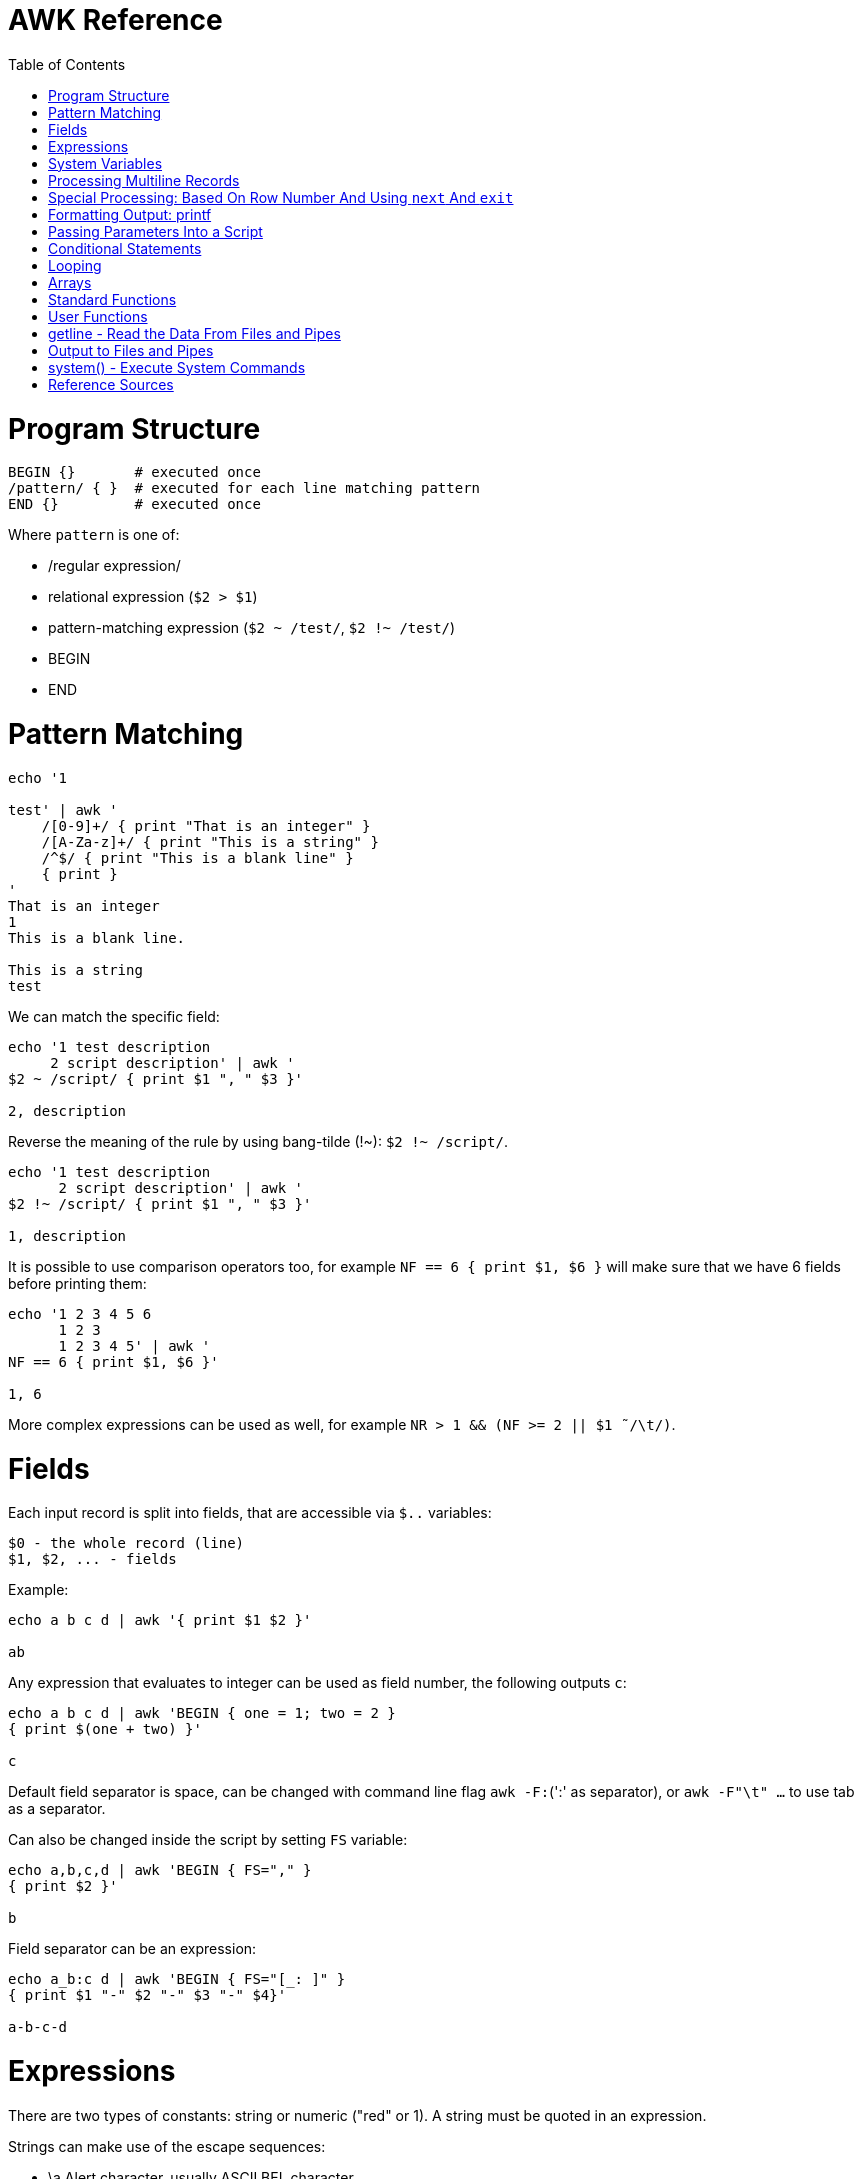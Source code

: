 :toc:
:toc-placement!:

# AWK Reference

toc::[]

# Program Structure

[source,bash]
----
BEGIN {}       # executed once
/pattern/ { }  # executed for each line matching pattern
END {}         # executed once
----

Where `pattern` is one of:

* /regular expression/
* relational expression (`$2 > $1`)
* pattern-matching expression (`$2 ~ /test/`, `$2 !~ /test/`)
* BEGIN
* END


# Pattern Matching

[source,bash]
----
echo '1

test' | awk '
    /[0-9]+/ { print "That is an integer" }
    /[A-Za-z]+/ { print "This is a string" }
    /^$/ { print "This is a blank line" }
    { print }
'
That is an integer
1
This is a blank line.

This is a string
test
----

We can match the specific field:

[source,bash]
----
echo '1 test description
     2 script description' | awk '
$2 ~ /script/ { print $1 ", " $3 }'

2, description
----

Reverse the meaning of the rule by using bang-tilde (!~): `$2 !~ /script/`.

[source,bash]
----
echo '1 test description
      2 script description' | awk '
$2 !~ /script/ { print $1 ", " $3 }'

1, description
----

It is possible to use comparison operators too, for example `NF == 6 { print $1, $6 }` will make sure that we have 6 fields before printing them:

[source,bash]
----
echo '1 2 3 4 5 6
      1 2 3
      1 2 3 4 5' | awk '
NF == 6 { print $1, $6 }'

1, 6
----

More complex expressions can be used as well, for example `NR > 1 && (NF >= 2 || $1  ̃ /\t/)`.

# Fields

Each input record is split into fields, that are accessible via `$..` variables:

    $0 - the whole record (line)
    $1, $2, ... - fields

Example:

[source,bash]
----
echo a b c d | awk '{ print $1 $2 }'

ab
----

Any expression that evaluates to integer can be used as field number, the following outputs `c`:

[source,bash]
----
echo a b c d | awk 'BEGIN { one = 1; two = 2 }
{ print $(one + two) }'

c
----

Default field separator is space, can be changed with command line flag `awk -F:`(':' as separator),
or `awk -F"\t" ...` to use tab as a separator.

Can also be changed inside the script by setting `FS` variable:

[source,bash]
----
echo a,b,c,d | awk 'BEGIN { FS="," }
{ print $2 }'

b
----

Field separator can be an expression:

[source,bash]
----
echo a_b:c d | awk 'BEGIN { FS="[_: ]" }
{ print $1 "-" $2 "-" $3 "-" $4}'

a-b-c-d
----

# Expressions

There are two types of constants: string or numeric ("red" or 1).
A string must be quoted in an expression.

Strings can make use of the escape sequences:

* \a Alert character, usually ASCII BEL character
* \b Backspace
* \f Formfeed
* \n Newline
* \r Carriage return
* \t Horizontal tab
* \v Vertical tab
* \ddd Character repr esented as 1 to 3 digit octal value
* \xhex Character repr esented as hexadecimal value a
* \c Any literal character c (e.g., \" for ") b

[source,bash]
----
echo a_b:c d | awk 'BEGIN { FS="[_: ]" }
{ print $1 "\v" $2 "\t" $3 "\"" $4}'

a
 b      c"d
----

Variables:

* assignment: `name = value`
* name is case sensitive
* default value is zero
* each variable has string and integer value
** strings that are not numbers evaluate to zero

A space is the string concatenation operator:

    # Assigns “HelloWorld” to the variable z.
    z = "Hello" "World"

There are `+`/`-`, etc arithmetic operators.
There are `+=`, `-=`, `++` (both postfix and infix), `--` assignment operators.

[source,bash]
----
echo '1

2' | awk '
# Count blank lines.
/^$/ {
    ++x  # Default value is 0, so we don't initialize x, just start incrementing
}
END {
    print x
}'

1
----

Average calculation:

[source,bash]
----
echo 'john 85 92 78 94 88
andrea 89 90 75 90 86
jasper 84 88 80 92 84' | awk '
# average five grades
{ total = $2 + $3 + $4 + $5 + $6
avg = total / 5
print $1, avg }'

john 87.4
andrea 86
jasper 85.6
----

# System Variables

* `FS` - input field separator (space by default)
** Note: usually FS is assigned in the BEGIN block, but can be changed anywhere
   new FS value will take effect on the next line (not on the current line)
* `OFS` - output field separator (space by default)
* `NF` - number of fields (so `{ print $NF }` outputs last field)
** Note: NF is mutable, can be changed (as well as $0 or fields)
* `RS` - record separator, default is newline
* `ORS` - output record separator
* `NR` - current record number
* `FILENAME` - current file name
* `FNR` - current record number in current file (useful when there are many files)
* `CONVFMT` - `printf`-style number-to-string conversion format, "%.6g" by default
** Used when we do `str = (5.5 + 3.2) " is a nice value"`
* `OFMT` - `printf` style number-to-string conversion when number is printed
** Used when we do `print 5.5`
* `ARGC` - the number of command line arguments (does not include options to awk)
* `ARGIND` - the index in ARGV of the current file being processed.
* `ARGV` - array of command line arguments indexed from 0 to ARGC - 1.
** Dynamically changing the contents of ARGV can control the files used for data.
* `ENVIRON` - array of environment variables.

See more in `man awk`.


The `SYMTAB` variable is an array whose indices are the names of all currently defined global variables and arrays in the program. The array may be used for indirect access to read or write the value of a variable:

      foo = 5
      SYMTAB["foo"] = 4
      print foo    # prints 4

The isarray() function may be used to test if an element in `SYMTAB` is an array. You may not use the delete statement with the `SYMTAB` array.

Example - average calculation with auto-numbering:

[source,bash]
----
echo 'john 85 92 78 94 88
andrea 89 90 75 90 86
jasper 84 88 80 92 84' | awk '
# We will have tabs as output fields separator.
BEGIN { OFS = "\t" }
# average five grades
{
  total = $2 + $3 + $4 + $5 + $6
  avg = total / 5
  print NR ".", $1, avg
}
END {
  print ""
  print NR, "records processed."
}'

1.      john    87.4
2.      andrea  86
3.      jasper  85.6

3       records processed.
----

# Processing Multiline Records

[source,bash]
----
echo 'John Robinson
Boston MA 01760

Phyllis Chapman
Amesbury MA 01881' | awk '
# set field separator to a newline and record separator to the empty string
BEGIN { FS = "\n"; RS = "" }
{ print $1, $NF}'

John Robinson Boston MA 01760
Phyllis Chapman Amesbury MA 01881
----

Also split the output to multiple lines:

[source,bash]
----
echo 'John Robinson
Boston MA 01760

Phyllis Chapman
Amesbury MA 01881' | awk '
# set field separator to a newline and record separator to the empty string
BEGIN { FS = "\n"; RS = ""; OFS = "\n"; ORS = "\n\n" }
{ print $1, $NF}'

John Robinson
Boston MA 01760

Phyllis Chapman
Amesbury MA 01881
----

# Special Processing: Based On Row Number And Using `next` And `exit`

We can use expression like `NR == 1` to apply special rule for the first record.
Inside that rule we can use `next` to skip following rules:


[source,bash]
----
echo '1000
125	 Market	 -125.45
126	 Hardware Store	 -34.95156' | awk '
BEGIN { FS="\t" }

# First line is the initial balance.
NR == 1 {
    balance=$1;
    print "Initial balance: ", balance;
    next  # get the next record and start over (do not proceed with next rule)
}
# Update balance.
{ balance += $3 }
# Show the result.
END { print "Final balance: ", balance }'

Initial balance:  1000
Final balance:  839.598
----

The `next` statement causes the next line to be read and resumes execution from the top of the script.

The `nextfile` statement stops current file processing and moves to the next file.

The `exit` statement exits the main loop and passes control to `END` section (stops execution if used in `END` of if there is no `END` section).
The `exit` takes an expression as an argument. It will be used as script exit status code, by default exit status is 0.

Similar example with interesting trick to remove header and footer (source: https://stackoverflow.com/a/7148801/4612064).
Here we extract a list of file names from the `7z l` output which looks like this:


[source,bash]
----
7-Zip [64] 9.20  Copyright (c) 1999-2010 Igor Pavlov  2010-11-18
p7zip Version 9.20 (locale=en_US.UTF-8,Utf16=on,HugeFiles=on,4 CPUs)

Listing archive: output/folder/7z_1.7z

--
Path = output/folder/7z_1.7z
Type = 7z
Solid = -
Blocks = 0
Physical Size = 141
Headers Size = 141

   Date      Time    Attr         Size   Compressed  Name
------------------- ----- ------------ ------------  ------------------------
2017-11-10 17:33:18 ....A            0            0  (E).txt
2017-11-10 17:33:18 ....A            0            0  (J) [!].txt
2017-11-10 17:33:18 ....A            0            0  (J).txt
2017-11-10 17:33:18 ....A            0            0  (U) [!].txt
2017-11-10 17:33:18 ....A            0            0  (U).txt
------------------- ----- ------------ ------------  ------------------------
                                     0            0  5 files, 0 folders
----

And the `awk` script to get only file names:

[source,bash]
----
/----/ {p = ++p % 2; print "p: ", p; next}
$NF == "Name" {pos = index($0,"Name")}
p {print p, substr($0,pos)}
----

Initially `p` is zero, so the last rule with `print` doesn't work.
Second line cacluates the position where the file name starts (by checking the position of "Name" in the header.
Once we meet first "----", the `p` value becomes 1 (1 % 2 = 1) and we start processing filenames.
And when we get to the next "----", the `p` value becomes 0 (2 % 2 = 0) and we stop the processing.

# Formatting Output: printf

Syntax:

  printf ( format-expression [, arguments] )

The parentheses are optional.

Format specifiers:

- c ASCII character
- d Decimal integer
- i Decimal integer. (Added in POSIX)
- e Floating-point format ([-]d.pr ecisione[+-]dd)
- E Floating-point format ([-]d.pr ecisionE[+-]dd)
- f Floating-point format ([-]ddd.pr ecision)
- g e or f conversion, whichever is shortest, with trailing zeros removed
- G E or f conversion, whichever is shortest, with trailing zeros removed
- o Unsigned octal value
- s String
- u Unsigned decimal value
- x Unsigned hexadecimal number. Uses a-f for 10 to 15
- X Unsigned hexadecimal number. Uses A-F for 10 to 15
- % Literal %

A format expression can take three optional modifiers following “%” and preceding the format specifier:

  %-width.precision format-specifier

* width - numeric value, the contents will be right-justified, use '-' to get left-justification.
** `echo '5' | awk '{ printf("*%20s*", $1) }'` -> `*                   5*`
** `echo '5' | awk '{ printf("*%-20s*", $1) }'` -> `*5                   *`
* precision:
** for decimal or floating-point values - the number of digits to the right of the decimal point;
** for string values - the maximum number of characters that will be printed.

[source,bash]
----
echo '3.1415' | awk '{ printf("%.3g", $1) }'

3.14
----

Default format: `%.6g`.

With and precision can be specified dynamically:

[source,bash]
----
echo '3.1415' | awk '{ printf("%*.*g", 5, 3, $1) }'

 3.14
----

# Passing Parameters Into a Script

Variables can be passed using `var=value` parameters:

   awk ’script’ var=value inputfile

For example:

   $ awk -f scriptfile high=100 low=60 datafile

   # Use env variable as value:
   $ awk ’{ ... }’ directory=$cwd file1 ...

   # Use `pwd` output as value:
   $ awk ’{ ... }’ directory=‘pwd‘ file1 ...

It is possible to use command-line parameters to define system variables:

   $ awk ’{ print NR, $0 }’ OFS=’. ’ names

Note: command-line parameters is that they are not available in the BEGIN procedure.
BEGIN is evaluated before the input is read.

[source,bash]
----
awk 'BEGIN {
  # Here `n` is not set.
  print "Begin: " n
}
{
  # Will print "Reading the first file" for each line in `test` file.
  if (n == 1) print "Reading the first file"
  # Will print "Reading the second file" for each line in `test2` file.
  if (n == 2) print "Reading the second file"
}' n=1 test n=2 test2
----

The `-v` options allows to specify parameters that are evaluated early and available in BEGIN:

[source,bash]
----
# The -v option must be specified before the script itself.
awk -v n=1 'BEGIN {
  # prints "Begin: 1"
  print "Begin: " n
}'
----

The `-v` option can be used for system variables too (here we set `RS`): `awk -F"\n" -v RS="" '{ print }' ...`.

[source,bash]
----
echo 'test
test

test2
test2' | awk -F"\n" -v RS="" -v n=1 '{
    # We use new line as filed separator and
    # empty line as record separator
    print n, $1, "-", $2
}'

1 test - test
1 test2 - test2
----

Awk also provides the system variables `ARGC` and `ARGV`, similar to C.

# Conditional Statements

    if ( expression )
      action1
    [else
      action2 ]

    if ( expression ) action1 ; [else action2 ]

    if (avg >= 90) grade = "A"
    else if (avg >= 80) grade = "B"
    else if (avg >= 70) grade = "C"
    else if (avg >= 60) grade = "D"
    else grade = "F"

Conditional operator:

    expr ? action1 : action2

    grade = (avg >= 65) ? "Pass" : "Fail"

# Looping

    # While loop
    while ( condition )
      action

    i = 1
    while ( i <= 4 ) {
      print $i
      ++i
    }

    # Do loop
    do
      action
    while ( condition )

    do {
      ++x
      print x
    } while ( x <= 4 )

    # For loop
    for ( set_counter ; test_counter ; increment_counter )
      action

    for ( i = 1; i <= NF; i++ )
      print $i

Prompt the user for a number and calculate factorial:

[source,bash]
----
awk '# factorial: return factorial of user-supplied number
  BEGIN {
    # prompt user; use printf, not print, to avoid the newline
    printf("Enter number: ")
  }
  # check that user enters a number
  $1 ~ /^[0-9]+$/ {
    # assign value of $1 to number & fact
    number = $1
    if (number == 0)
      fact = 1
    else
      fact = number
    # loop to multiply fact*x until x = 1
    for (x = number - 1; x > 1; x--)
      fact *= x
    printf("The factorial of %d is %g\n", number, fact)
    # exit -- saves user from typing CRTL-D.
    exit
  }
  # if not a number, prompt again.
  { printf(" \nInvalid entry. Enter a number: ")
}' -
----

Loops support `break` (exit the loop) and `continue` (start the next iteration).

# Arrays

    array [ subscript ] = value

    student_avg[NR] = avg
    ...
    END {
      for ( x = 1; x <= NR; x++ )
        class_avg_total += student_avg[x]
      class_average = class_avg_total / NR
    }

All arrays are `associative` - the index can either be a string or a number.

    # grade = "A", "B", "C", "D"
    ++class_grade[grade]
    ...
    # To iterate the array we can use `for (item in array)` loop.
    for (letter_grade in class_grade)
      # We also pipe output to "sort".
      print letter_grade ":", class_grade[letter_grade] | "sort"

To iterate the array we can use `for (item in array)` loop and to test for membership we can use `if (item in array)`.

Multidimensional arrays doesn't have to be rectangular as in C and C++:

    a[1] = 5
    a[2][1] = 6
    a[2][2] = 7

    file_array[NR, i] = $i
    file_array[2, 4]

Note: Multidimensional arrays are simulated, all indices are concatenated together separated by the value of the system variable SUBSEP (by default "\034", an unprintable character):

[source,bash]
----
awk 'BEGIN { x[1][2] = 2; print x[1][2]; }'
2

$ awk 'BEGIN { x[1,2] = 2; print x[1,2]; }'
2

$ awk 'BEGIN { x[1,2] = 2; print x["1" "\034" "2"]; }'
2
----

The multidimensional array syntax is also supported in testing for array membership: `if ((i, j) in array)`.

Looping over a multidimensional array is the same as with one-dimensional arrays: `for (item in array)`, `split( )` function can be used then to access individual subscript components: `split(item, subscr, SUBSEP)`.

The `split` function can be used to create arrays:

    n = split(string, array, separator)
    where:
      n - number of items in the array
      string - the string to split
      array - the array (function output)
      separator - delimiter to use when splitting the string

    z = split($1, array, " ")
    for (i = 1; i <= z; ++i)
      print i, array[i]

Remove an item from the array:

    delete array [subscript]

An array of command-line parameters:

    BEGIN { for (x = 0; x < ARGC; ++x)
      print ARGV[x]
      print ARGC
    }

# Standard Functions

Math:

* cos(x) - cosine of x (x is in radians).
* exp(x) - e to the power x.
* int(x) - truncated value of x.
* log(x) - natural logarithm (base-e) of x.
* sin(x) - sine of x (x is in radians).
* sqr t(x) - square root of x.
* atan2(y,x) - arctangent of y/x in the range - π to π .
* rand( ) - pseudo-random number r, wher e 0 <= r < 1.
* srand(x) Establishes new seed for rand( ). If no seed is specified, uses time of day. Returns the old seed.

Strings:

* length(s) - length of string `s` or length of $0 if no string is supplied.
* index(s,t) - position of substring `t` in string `s` or zero if not present.
** `pos = index("Mississippi", "is")`
* split(s,a,sep) - parses string `s` into elements of array `a` using field separator `sep;` returns number of elements. If `sep` is not supplied, `FS` is used. Array splitting works the same way as field splitting.
* substr(s,p,n) - returns substring of string `s` at beginning position `p` up to a maximum length of `n.` If `n` is not supplied, the rest of the string from `p` is used.
** `awk 'BEGIN { print substr("707-555-1111", 5) }'` -> `555-1111`
** `awk 'BEGIN { print substr("707-555-1111", 1, 3) }'` -> `707`
* tolower(s) - translates all uppercase characters in string s to lowercase and returns the new string.
* toupper(s) - translates all lowercase characters in string s to uppercase and returns the new string.
* sprintf("fmt",expr) - uses printf format specification for `expr.`
* match(s,r) - either the position in `s` where the regular expression `r` begins, or 0 if no occurrences are found. Sets the values of `RSTART` and `RLENGTH.`
* gsub(r,s,t) - globally substitutes `s` for each match of the regular expression `r` in the string `t`. Returns the number of substitutions.
** If `t` is not supplied, defaults to $0, so by default it works on current input line.
* sub(r,s,t) - substitutes `s` for first match of the regular expression `r` in the string `t`. Returns 1 if successful; 0 otherwise. If `t` is not supplied, defaults to `$0`.

An example of `match` usage:

[source,bash]
----
echo 'test
match' | awk '
  # match -- print string that matches line
  # for lines match pattern
  match($0, pattern) {
    # extract string matching pattern using
    # starting position and length of string in $0
    # print string
    print substr($0, RSTART, RLENGTH)
}' pattern="ma"

ma
----

The `match()` function returns 0 if the pattern is not found, and a non-zero value (`RSTART`) if it is found, allowing the return value to be used as a condition:

In `gawk` there are additional functions:

* gensub(r, s, h, t) - if `h` is a string starting with `g` or `G,` globally substitutes s for `r` in `t.` Otherwise, `h` is a number: substitutes for the `h`'th occurrence. Returns the new value, `t` is unchanged. If `t` is not supplied, defaults to $0.
** It improves gsub / sub: it is possible to replace Nth occurrence, source string is not changed - the result is returned instead, 
** The pattern can have subpatterns delimited by parentheses. For example, it can have `/(part) (one|two|three)/`. Within the replacement string, a backslash followed by a digit represents the text that matched the Nth sub-pattern: `echo part two | gawk ’{ print gensub(/(part) (one|two|three)/, "\\2", "g") }` -> `two`
* systime( ) - returns the current time of day in seconds since the Epoch (00:00 a.m., January 1, 1970 UTC).
* strftime(format, timestamp) - Formats timestamp (of the same form returned by `systime()`) according to format. Default format - similar to the `date` command, default timestamp - current time.

[source,bash]
----
echo 'TeSt' | awk '
  # lower - change upper case to lower case
  # note: we could use `tolower` to convert the case.
  #
  # initialize strings
  BEGIN {
    upper = "ABCDEFGHIJKLMNOPQRSTUVWXYZ"
    lower = "abcdefghijklmnopqrstuvwxyz"
  }
  # for each input line
  {
    # see if there is a match for all caps
    while (match($0, /[A-Z]+/))
      # get each cap letter
      for (x = RSTART; x < RSTART+RLENGTH; ++x) {
        CAP = substr($0, x, 1)
        CHAR = index(upper, CAP)
        # substitute lowercase for upper, we don't provide third
        # parameter to `gsub`, so it acts on the input ($0).
        gsub(CAP, substr(lower, CHAR, 1))
      }
      # print record
      print $0
}'

test
----

# User Functions

    function name (parameter-list) {
      statements
      return expression
    }

    function insert(STRING, POS, INS) {
        before_tmp = substr(STRING, 1, POS)
        after_tmp = substr(STRING, POS + 1)
        return before_tmp INS after_tmp
    }
    # "Hello" -> "HellXXo"
    print insert($1, 4, "XX")

Note: variables declared inside the function are global (available outside the function).
To make them local, we need to define them as parameters (and don't use these parameters when we are calling the function):

    function insert(STRING, POS, INS, before_tmp, after_tmp) {
        ...
    }

Note: there are some pre-defined "external" functions, under `/user/share/awk` on my system:


    $ ls /usr/share/awk
    assert.awk      ftrans.awk   inplace.awk   ord.awk           readable.awk  shellquote.awk
    bits2str.awk    getopt.awk   join.awk      passwd.awk        readfile.awk  strtonum.awk
    cliff_rand.awk  gettime.awk  libintl.awk   processarray.awk  rewind.awk    walkarray.awk
    ctime.awk       group.awk    noassign.awk  quicksort.awk     round.awk     zerofile.awk

To use external functions, pass the path to the source using `-f` flag:

    awk -f myscript.awk -f /usr/share/awk/ctime.awk input.txt

# getline - Read the Data From Files and Pipes

The `getline` function is used to read another line of input.
It is similar to `next`, but it doesn't pass the control back to the top of the script.

It reads the line and returns:
* 1 - If it was able to read a line.
* 0 - If it encounters the end-of-file.
* -1 - If it encounters an error.

[source,bash]
----
echo 'first
test
second' | awk '
/test/ {
  getline # get next line
  print $1 # print $1 of new line.
}'

second
----

The `getline` can also be used to read data from a file or a pipe:

    # Read lines from the file "data" and print them.
    while ( (getline < "data") > 0 )
      print

    # Read from standard input (prompt the user to enter the name):
    BEGIN {
      printf "Enter your name: "
      getline < "-"
      print
    }

    # We can also assign the data we read to the variable:
    BEGIN {
      printf "Enter your name: "
      # Here we assign the input to `name` variable
      getline name < "-"
      print name
    }

It is possible to pipe output of a command to `getline`:

[source,bash]
----
awk '# getname - print users fullname from /etc/passwd
  BEGIN {
    # `who am i` outputs single string, user name is the first word
    "who am i" | getline
    name = $1
    FS = ":"
  }
  name ~$1 { print $5 }
' /etc/passwd
----

[source,bash]
----
# subdate.awk -- replace @date with todays date
/@date/ {
  "date +’%a., %h %d, %Y’" | getline today
  gsub(/@date/, today)
}
{ print }
----

The `close()` function allows to close open files and pipes, it takes single argument - same expression that was used to create the pipe:

    close("who")

Using `close` we free the resources; we can use the same command more than once; if we are using output pipe (like `some processing of $0 | "sort > tmpfile"`), we need to do `close("sort > tmpfile")` before using the `tmpfile` (for example in `getline < "tmpfile"`):

    { some processing of $0 | "sort > tmpfile" }
    END {
      close("sort > tmpfile")
      while ((getline < "tmpfile") > 0) {
        do more work
      }
    }

# Output to Files and Pipes

It is possible to redirect output to the file:

    print "a =", a, "b =", b, "max =", (a > b ? a : b) > "data.out"

Similarly, the output can be redirected to the pipe:

    print | command

    awk 'BEGIN { print "test example" | "wc -w" }'
    2

    echo "test example" | awk '{ print | "wc -w" }'
    2

# system() - Execute System Commands

The system( ) function executes a command supplied as an expression.
It does not make the output of the command available within the program for processing.
It returns the exit status of the command that was executed.

    BEGIN {
      if (system("mkdir test") != 0)
        print "Command Failed"
    }

The command output goes to the script output:

[source,bash]
----
echo 'test' | awk '
{
  # print the line using `echo`
  system("echo " $0)
}'

test
----

We can check the command result:

    # test returns 1 if file does not exist (and 0 if exists).
    if (system("test -r " file)) {
        print file " not found"
    }


# Reference Sources

- `man awk`
- link:http://shop.oreilly.com/product/9781565922259.do[sed & awk, 2nd Edition]
